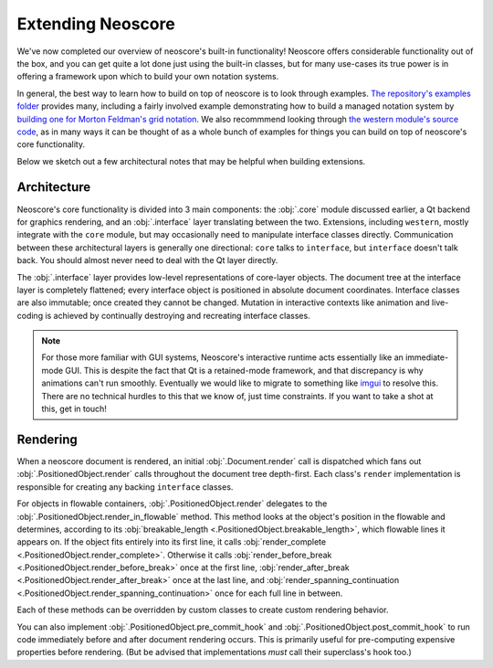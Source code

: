 Extending Neoscore
==================

We've now completed our overview of neoscore's built-in functionality! Neoscore offers considerable functionality out of the box, and you can get quite a lot done just using the built-in classes, but for many use-cases its true power is in offering a framework upon which to build your own notation systems.

In general, the best way to learn how to build on top of neoscore is to look through examples. `The repository's examples folder <https://github.com/DigiScore/neoscore/tree/main/examples>`_ provides many, including a fairly involved example demonstrating how to build a managed notation system by `building one for Morton Feldman's grid notation <https://github.com/DigiScore/neoscore/tree/main/examples/feldman_projection_2>`_. We also recommmend looking through `the western module's source code <https://github.com/DigiScore/neoscore/tree/main/neoscore/western>`_, as in many ways it can be thought of as a whole bunch of examples for things you can build on top of neoscore's core functionality.

Below we sketch out a few architectural notes that may be helpful when building extensions.

Architecture
------------

Neoscore's core functionality is divided into 3 main components: the :obj:`.core` module discussed earlier, a Qt backend for graphics rendering, and an :obj:`.interface` layer translating between the two. Extensions, including ``western``, mostly integrate with the ``core`` module, but may occasionally need to manipulate interface classes directly. Communication between these architectural layers is generally one directional: ``core`` talks to ``interface``, but ``interface`` doesn't talk back. You should almost never need to deal with the Qt layer directly.

.. graphviz::
   :align: center

   digraph g{
       bgcolor="transparent"
       node [shape=box];
       {rank=same; 2; 3; 4; 5}
       1 [label = "extensions"];
       2 [label = "western"];
       3 [label = "core"];
       4 [label = "interface"];
       5 [label = "Qt via PyQt5"];
       1 -> 2
       1 -> 3
       1 -> 4 [style=dotted]
       2 -> 3
       3 -> 4
       4 -> 5
   }

The :obj:`.interface` layer provides low-level representations of core-layer objects. The document tree at the interface layer is completely flattened; every interface object is positioned in absolute document coordinates. Interface classes are also immutable; once created they cannot be changed. Mutation in interactive contexts like animation and live-coding is achieved by continually destroying and recreating interface classes.

.. note::

   For those more familiar with GUI systems, Neoscore's interactive runtime acts essentially like an immediate-mode GUI. This is despite the fact that Qt is a retained-mode framework, and that discrepancy is why animations can't run smoothly. Eventually we would like to migrate to something like `imgui <https://github.com/ocornut/imgui>`_ to resolve this. There are no technical hurdles to this that we know of, just time constraints. If you want to take a shot at this, get in touch!

Rendering
---------

When a neoscore document is rendered, an initial :obj:`.Document.render` call is dispatched which fans out :obj:`.PositionedObject.render` calls throughout the document tree depth-first. Each class's ``render`` implementation is responsible for creating any backing ``interface`` classes.

For objects in flowable containers, :obj:`.PositionedObject.render` delegates to the :obj:`.PositionedObject.render_in_flowable` method. This method looks at the object's position in the flowable and determines, according to its :obj:`breakable_length <.PositionedObject.breakable_length>`, which flowable lines it appears on. If the object fits entirely into its first line, it calls :obj:`render_complete <.PositionedObject.render_complete>`. Otherwise it calls :obj:`render_before_break <.PositionedObject.render_before_break>` once at the first line, :obj:`render_after_break <.PositionedObject.render_after_break>` once at the last line, and :obj:`render_spanning_continuation <.PositionedObject.render_spanning_continuation>` once for each full line in between.

Each of these methods can be overridden by custom classes to create custom rendering behavior.

You can also implement :obj:`.PositionedObject.pre_commit_hook` and :obj:`.PositionedObject.post_commit_hook` to run code immediately before and after document rendering occurs. This is primarily useful for pre-computing expensive properties before rendering. (But be advised that implementations *must* call their superclass's hook too.)

